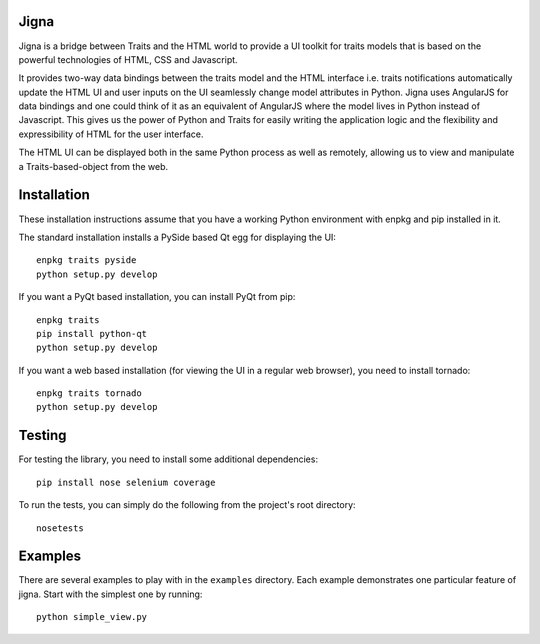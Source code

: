 Jigna
=====

Jigna is a bridge between Traits and the HTML world to provide a UI toolkit for
traits models that is based on the powerful technologies of HTML, CSS and
Javascript.

It provides two-way data bindings between the traits model and the HTML
interface i.e. traits notifications automatically update the HTML UI and user
inputs on the UI seamlessly change model attributes in Python. Jigna uses
AngularJS for data bindings and one could think of it as an equivalent of
AngularJS where the model lives in Python instead of Javascript. This gives us
the power of Python and Traits for easily writing the application logic and the
flexibility and expressibility of HTML for the user interface.

The HTML UI can be displayed both in the same Python process as well as
remotely, allowing us to view and manipulate a Traits-based-object from the web.

Installation
============

These installation instructions assume that you have a working Python
environment with enpkg and pip installed in it.

The standard installation installs a PySide based Qt egg for displaying the UI::

    enpkg traits pyside
    python setup.py develop

If you want a PyQt based installation, you can install PyQt from pip::

    enpkg traits
    pip install python-qt
    python setup.py develop

If you want a web based installation (for viewing the UI in a regular web
browser), you need to install tornado::

    enpkg traits tornado
    python setup.py develop

Testing
=======

For testing the library, you need to install some additional dependencies::

    pip install nose selenium coverage

To run the tests, you can simply do the following from the project's root
directory::

    nosetests

Examples
========

There are several examples to play with in the ``examples`` directory. Each
example demonstrates one particular feature of jigna. Start with the simplest
one by running::

    python simple_view.py
